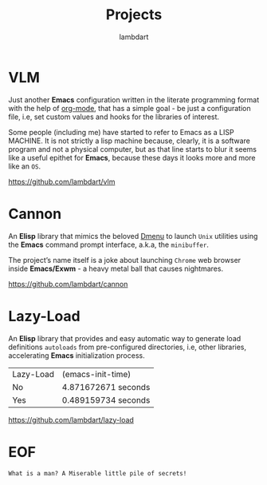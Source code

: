#+TITLE: Projects
#+AUTHOR: lambdart
#+EMAIL: lambdart@protonmail.com
#+FILETAGS: projects
#+OPTIONS: toc:t |:t *:t

* VLM

  Just another *Emacs* configuration written in the literate
  programming format with the help of [[https://orgmode.org][org-mode]], that has a simple
  goal - be just a configuration file, i.e, set custom values and
  hooks for the libraries of interest.

  Some people (including me) have started to refer to Emacs as a LISP MACHINE.
  It is not strictly a lisp machine because, clearly, it is a software
  program and not a physical computer, but as that line starts to blur
  it seems like a useful epithet for *Emacs*, because these days it
  looks more and more like an =OS=.

  https://github.com/lambdart/vlm

* Cannon

  An *Elisp* library that mimics the beloved [[https://tools.suckless.org/dmenu/][Dmenu]] to launch =Unix=
  utilities using the *Emacs* command prompt interface, a.k.a, the
  =minibuffer=.

  The project’s name itself is a joke about launching
  =Chrome= web browser inside *Emacs/Exwm* - a heavy metal ball that
  causes nightmares.

  https://github.com/lambdart/cannon

* Lazy-Load

  An *Elisp* library that provides and easy automatic way to generate
  load definitions =autoloads= from pre-configured directories, i.e,
  other libraries, accelerating *Emacs* initialization process.

  | Lazy-Load | (emacs-init-time)   |
  | No        | 4.871672671 seconds |
  | Yes       | 0.489159734 seconds |

  https://github.com/lambdart/lazy-load

* EOF

  #+BEGIN_SRC
  What is a man? A Miserable little pile of secrets!
  #+END_SRC

